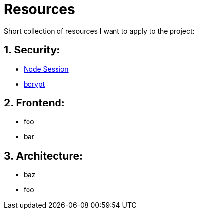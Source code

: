 # Resources

Short collection of resources I want to apply to the project:

## 1. Security:

- https://codeforgeek.com/manage-session-using-node-js-express-4/[Node Session]
- https://entwickler.de/online/javascript/node-js-bcrypt-579817084.html[bcrypt]

## 2. Frontend:

- foo
- bar

## 3. Architecture:

- baz
- foo
